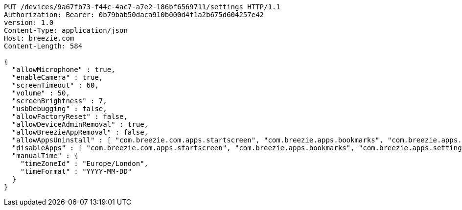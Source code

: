 [source,http,options="nowrap"]
----
PUT /devices/9a67fb73-f44c-4ac7-a7e2-186bf6569711/settings HTTP/1.1
Authorization: Bearer: 0b79bab50daca910b000d4f1a2b675d604257e42
version: 1.0
Content-Type: application/json
Host: breezie.com
Content-Length: 584

{
  "allowMicrophone" : true,
  "enableCamera" : true,
  "screenTimeout" : 60,
  "volume" : 50,
  "screenBrightness" : 7,
  "usbDebugging" : false,
  "allowFactoryReset" : false,
  "allowDeviceAdminRemoval" : true,
  "allowBreezieAppRemoval" : false,
  "allowAppsUninstall" : [ "com.breezie.com.apps.startscreen", "com.breezie.apps.bookmarks", "com.breezie.apps.settings" ],
  "disableApps" : [ "com.breezie.com.apps.startscreen", "com.breezie.apps.bookmarks", "com.breezie.apps.settings" ],
  "manualTime" : {
    "timeZoneId" : "Europe/London",
    "timeFormat" : "YYYY-MM-DD"
  }
}
----